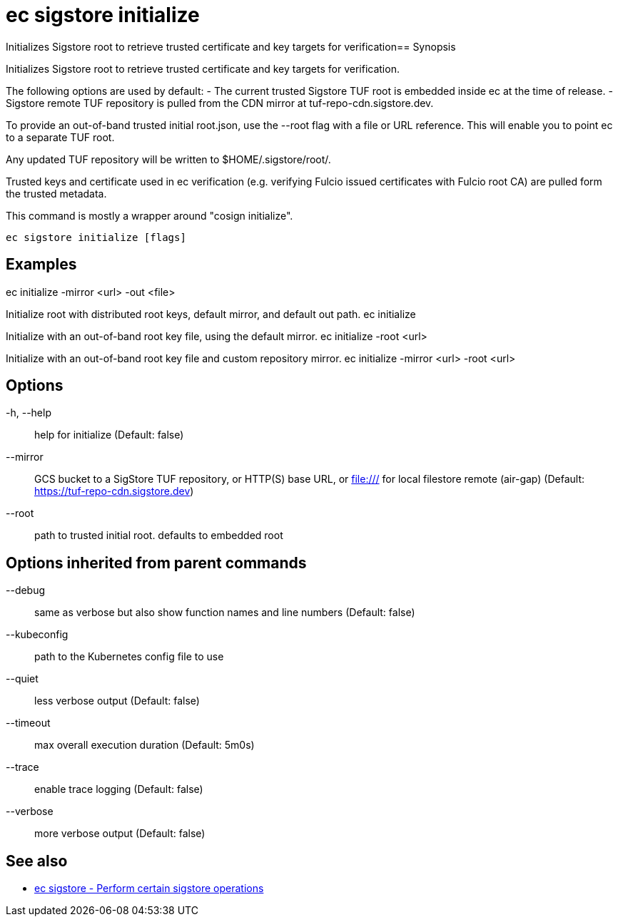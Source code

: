 = ec sigstore initialize

Initializes Sigstore root to retrieve trusted certificate and key targets for verification== Synopsis

Initializes Sigstore root to retrieve trusted certificate and key targets for verification.

The following options are used by default:
- The current trusted Sigstore TUF root is embedded inside ec at the time of release.
- Sigstore remote TUF repository is pulled from the CDN mirror at tuf-repo-cdn.sigstore.dev.

To provide an out-of-band trusted initial root.json, use the --root flag with a file or
URL reference. This will enable you to point ec to a separate TUF root.

Any updated TUF repository will be written to $HOME/.sigstore/root/.

Trusted keys and certificate used in ec verification (e.g. verifying Fulcio issued certificates
with Fulcio root CA) are pulled form the trusted metadata.

This command is mostly a wrapper around "cosign initialize".

[source,shell]
----
ec sigstore initialize [flags]
----

== Examples
ec initialize -mirror <url> -out <file>

Initialize root with distributed root keys, default mirror, and default out path.
ec initialize

Initialize with an out-of-band root key file, using the default mirror.
ec initialize -root <url>

Initialize with an out-of-band root key file and custom repository mirror.
ec initialize -mirror <url> -root <url>

== Options

-h, --help:: help for initialize (Default: false)
--mirror:: GCS bucket to a SigStore TUF repository, or HTTP(S) base URL, or file:/// for local filestore remote (air-gap) (Default: https://tuf-repo-cdn.sigstore.dev)
--root:: path to trusted initial root. defaults to embedded root

== Options inherited from parent commands

--debug:: same as verbose but also show function names and line numbers (Default: false)
--kubeconfig:: path to the Kubernetes config file to use
--quiet:: less verbose output (Default: false)
--timeout:: max overall execution duration (Default: 5m0s)
--trace:: enable trace logging (Default: false)
--verbose:: more verbose output (Default: false)

== See also

 * xref:ec_sigstore.adoc[ec sigstore - Perform certain sigstore operations]
